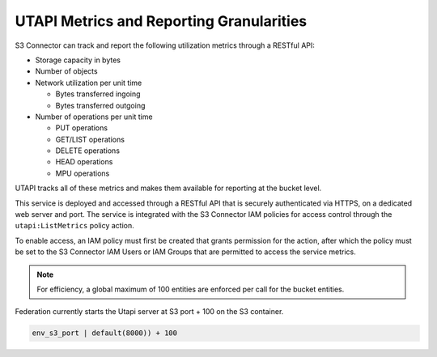 UTAPI Metrics and Reporting Granularities
=========================================

S3 Connector can track and report the following utilization metrics through a RESTful
API:

-  Storage capacity in bytes
-  Number of objects
-  Network utilization per unit time

   -  Bytes transferred ingoing
   -  Bytes transferred outgoing

-  Number of operations per unit time

   -  PUT operations
   -  GET/LIST operations
   -  DELETE operations
   -  HEAD operations
   -  MPU operations

UTAPI tracks all of these metrics and makes them available for reporting
at the bucket level.

This service is deployed and accessed through a RESTful API that is
securely authenticated via HTTPS, on a dedicated web server and port.
The service is integrated with the S3 Connector IAM policies for access control
through the ``utapi:ListMetrics`` policy action.

To enable access, an IAM policy must first be created that grants
permission for the action, after which the policy must be set to the S3 Connector IAM
Users or IAM Groups that are permitted to access the service metrics.

.. note::

  For efficiency, a global maximum of 100 entities are enforced per call
  for the bucket entities.

Federation currently starts the Utapi server at S3 port + 100 on the S3
container.

.. code::

   env_s3_port | default(8000)) + 100
